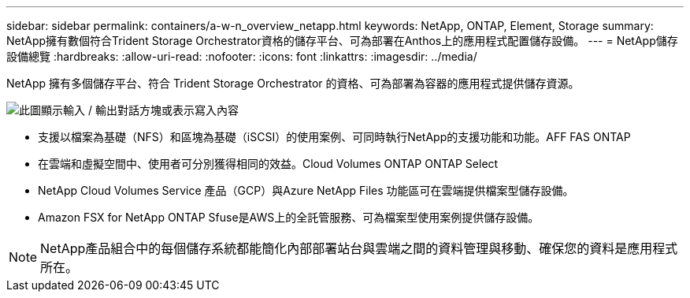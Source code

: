 ---
sidebar: sidebar 
permalink: containers/a-w-n_overview_netapp.html 
keywords: NetApp, ONTAP, Element, Storage 
summary: NetApp擁有數個符合Trident Storage Orchestrator資格的儲存平台、可為部署在Anthos上的應用程式配置儲存設備。 
---
= NetApp儲存設備總覽
:hardbreaks:
:allow-uri-read: 
:nofooter: 
:icons: font
:linkattrs: 
:imagesdir: ../media/


[role="lead"]
NetApp 擁有多個儲存平台、符合 Trident Storage Orchestrator 的資格、可為部署為容器的應用程式提供儲存資源。

image:a-w-n_netapp_overview.png["此圖顯示輸入 / 輸出對話方塊或表示寫入內容"]

* 支援以檔案為基礎（NFS）和區塊為基礎（iSCSI）的使用案例、可同時執行NetApp的支援功能和功能。AFF FAS ONTAP
* 在雲端和虛擬空間中、使用者可分別獲得相同的效益。Cloud Volumes ONTAP ONTAP Select
* NetApp Cloud Volumes Service 產品（GCP）與Azure NetApp Files 功能區可在雲端提供檔案型儲存設備。
* Amazon FSX for NetApp ONTAP Sfuse是AWS上的全託管服務、可為檔案型使用案例提供儲存設備。



NOTE: NetApp產品組合中的每個儲存系統都能簡化內部部署站台與雲端之間的資料管理與移動、確保您的資料是應用程式所在。
